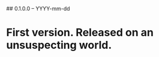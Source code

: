 # Revision history for rsdd-hs

## 0.1.0.0 -- YYYY-mm-dd

* First version. Released on an unsuspecting world.
